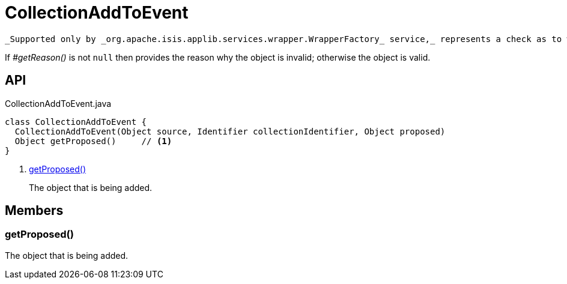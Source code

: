 = CollectionAddToEvent
:Notice: Licensed to the Apache Software Foundation (ASF) under one or more contributor license agreements. See the NOTICE file distributed with this work for additional information regarding copyright ownership. The ASF licenses this file to you under the Apache License, Version 2.0 (the "License"); you may not use this file except in compliance with the License. You may obtain a copy of the License at. http://www.apache.org/licenses/LICENSE-2.0 . Unless required by applicable law or agreed to in writing, software distributed under the License is distributed on an "AS IS" BASIS, WITHOUT WARRANTIES OR  CONDITIONS OF ANY KIND, either express or implied. See the License for the specific language governing permissions and limitations under the License.

 _Supported only by _org.apache.isis.applib.services.wrapper.WrapperFactory_ service,_ represents a check as to whether a particular object to be added to a collection is valid or not.

If _#getReason()_ is not `null` then provides the reason why the object is invalid; otherwise the object is valid.

== API

[source,java]
.CollectionAddToEvent.java
----
class CollectionAddToEvent {
  CollectionAddToEvent(Object source, Identifier collectionIdentifier, Object proposed)
  Object getProposed()     // <.>
}
----

<.> xref:#getProposed__[getProposed()]
+
--
The object that is being added.
--

== Members

[#getProposed__]
=== getProposed()

The object that is being added.
